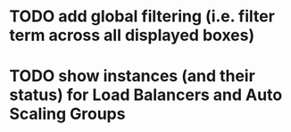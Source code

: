 
* TODO add global filtering (i.e. filter term across all displayed boxes)
* TODO show instances (and their status) for Load Balancers and Auto Scaling Groups
